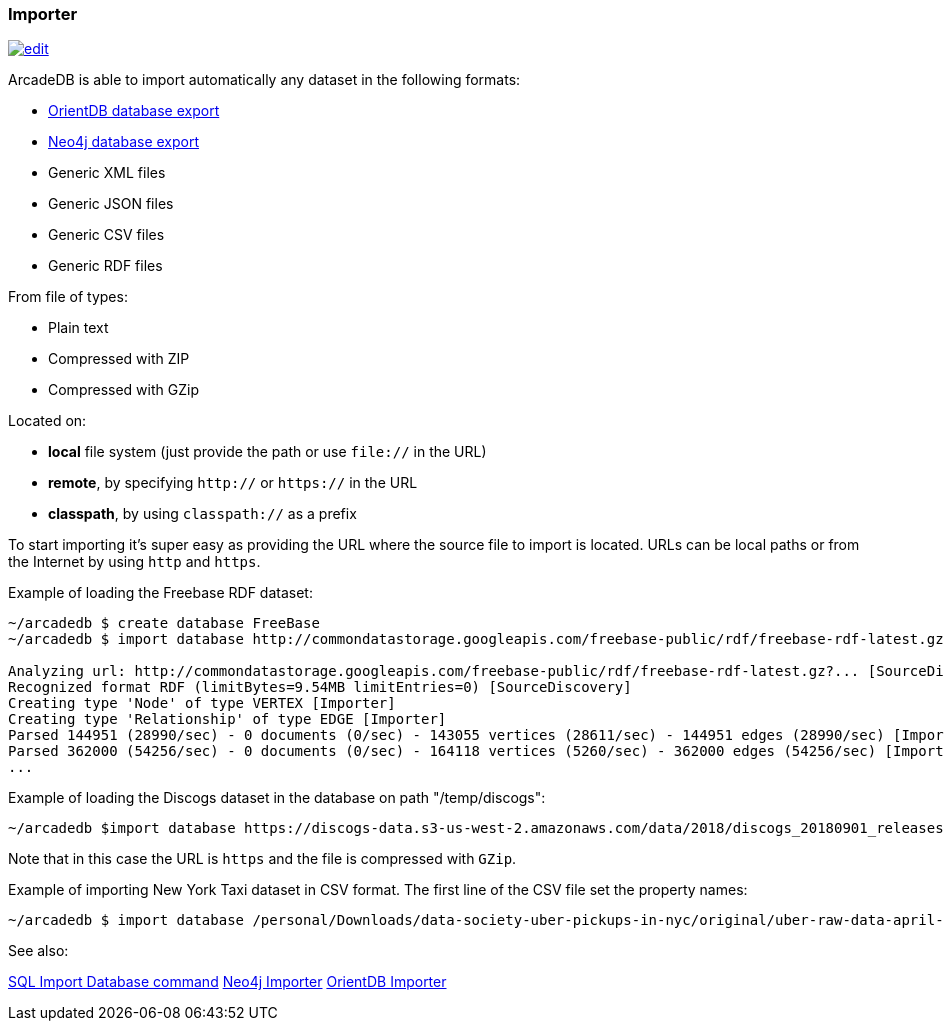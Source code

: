 [[Importer]]
=== Importer
image:../images/edit.png[link="https://github.com/ArcadeData/arcadedb-docs/blob/main/src/main/asciidoc/tools/importer.adoc" float=right]

ArcadeDB is able to import automatically any dataset in the following formats:

- https://orientdb.org[OrientDB database export]
- https://neo4j.com[Neo4j database export]
- Generic XML files
- Generic JSON files
- Generic CSV files
- Generic RDF files

From file of types:

- Plain text
- Compressed with ZIP
- Compressed with GZip

Located on:

- **local** file system (just provide the path or use `file://` in the URL)
- **remote**, by specifying `http://` or `https://` in the URL
- **classpath**, by using `classpath://` as a prefix

To start importing it's super easy as providing the URL where the source file to import is located. URLs can be local paths or from the Internet by using `http` and `https`.

Example of loading the Freebase RDF dataset:

[source,shell]
----
~/arcadedb $ create database FreeBase
~/arcadedb $ import database http://commondatastorage.googleapis.com/freebase-public/rdf/freebase-rdf-latest.gz?

Analyzing url: http://commondatastorage.googleapis.com/freebase-public/rdf/freebase-rdf-latest.gz?... [SourceDiscovery]
Recognized format RDF (limitBytes=9.54MB limitEntries=0) [SourceDiscovery]
Creating type 'Node' of type VERTEX [Importer]
Creating type 'Relationship' of type EDGE [Importer]
Parsed 144951 (28990/sec) - 0 documents (0/sec) - 143055 vertices (28611/sec) - 144951 edges (28990/sec) [Importer]
Parsed 362000 (54256/sec) - 0 documents (0/sec) - 164118 vertices (5260/sec) - 362000 edges (54256/sec) [Importer]
...
----

Example of loading the Discogs dataset in the database on path "/temp/discogs":

[source,shell]
----
~/arcadedb $import database https://discogs-data.s3-us-west-2.amazonaws.com/data/2018/discogs_20180901_releases.xml.gz
----

Note that in this case the URL is `https` and the file is compressed with `GZip`.

Example of importing New York Taxi dataset in CSV format. The first line of the CSV file set the property names:

[source,shell]
----
~/arcadedb $ import database /personal/Downloads/data-society-uber-pickups-in-nyc/original/uber-raw-data-april-15.csv/uber-raw-data-april-15.csv
----

See also:

<<_sql-import-database,SQL Import Database command>>
<<_neo4j-importer,Neo4j Importer>>
<<_orientdb-importer,OrientDB Importer>>
